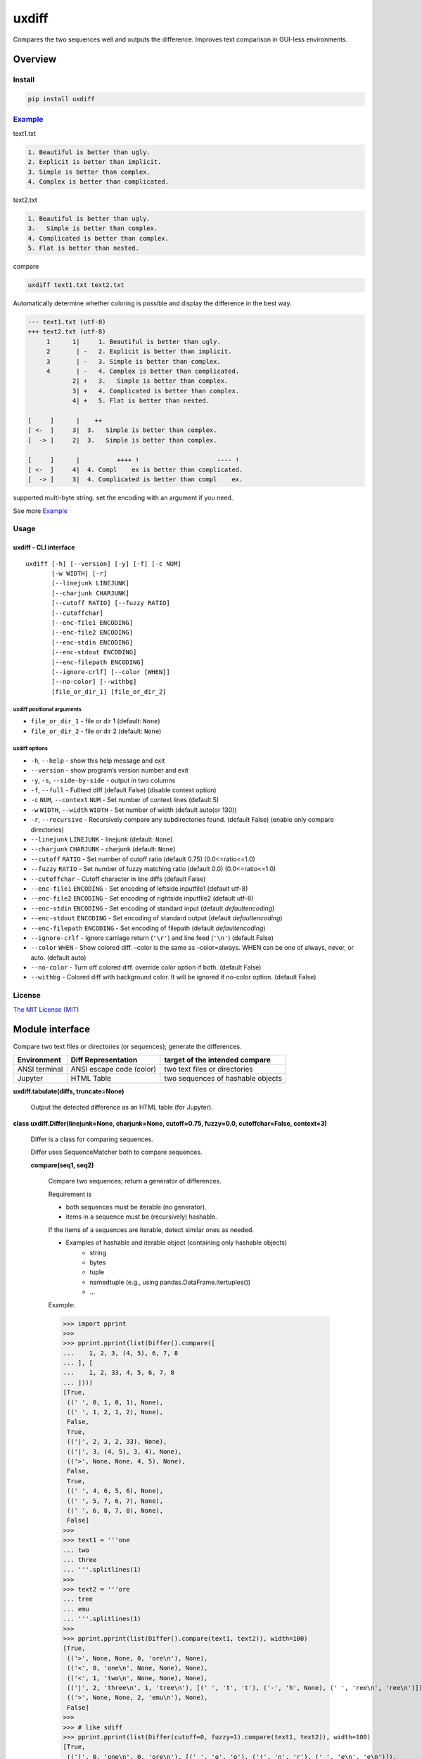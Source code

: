 
uxdiff
******

Compares the two sequences well and outputs the difference.
Improves text comparison in GUI-less environments.


Overview
========


Install
-------

.. code-block:: shell

   pip install uxdiff


`Example <https://tanaga9.github.io/uxdiff/example.html>`_
----------------------------------------------------------

text1.txt

.. code-block:: text

     1. Beautiful is better than ugly.
     2. Explicit is better than implicit.
     3. Simple is better than complex.
     4. Complex is better than complicated.

text2.txt

.. code-block:: text

     1. Beautiful is better than ugly.
     3.   Simple is better than complex.
     4. Complicated is better than complex.
     5. Flat is better than nested.

compare

.. code-block:: shell

   uxdiff text1.txt text2.txt

Automatically determine whether coloring is possible and display the difference in the best way.

.. code-block:: text

   --- text1.txt (utf-8)
   +++ text2.txt (utf-8)
        1      1|     1. Beautiful is better than ugly.
        2       | -   2. Explicit is better than implicit.
        3       | -   3. Simple is better than complex.
        4       | -   4. Complex is better than complicated.
               2| +   3.   Simple is better than complex.
               3| +   4. Complicated is better than complex.
               4| +   5. Flat is better than nested.

   [     ]      |    ++                                
   [ <-  ]     3|  3.   Simple is better than complex. 
   [  -> ]     2|  3.   Simple is better than complex. 

   [     ]      |          ++++ !                     ---- !  
   [ <-  ]     4|  4. Compl    ex is better than complicated. 
   [  -> ]     3|  4. Complicated is better than compl    ex.

supported multi-byte string. set the encoding with an argument if you need.

See more `Example <https://tanaga9.github.io/uxdiff/example.html>`_


Usage
-----


uxdiff - CLI interface
~~~~~~~~~~~~~~~~~~~~~~

::

   uxdiff [-h] [--version] [-y] [-f] [-c NUM]
          [-w WIDTH] [-r]
          [--linejunk LINEJUNK]
          [--charjunk CHARJUNK]
          [--cutoff RATIO] [--fuzzy RATIO]
          [--cutoffchar]
          [--enc-file1 ENCODING]
          [--enc-file2 ENCODING]
          [--enc-stdin ENCODING]
          [--enc-stdout ENCODING]
          [--enc-filepath ENCODING]
          [--ignore-crlf] [--color [WHEN]]
          [--no-color] [--withbg]
          [file_or_dir_1] [file_or_dir_2]


uxdiff positional arguments
"""""""""""""""""""""""""""

* ``file_or_dir_1`` - file or dir 1 (default: ``None``)

* ``file_or_dir_2`` - file or dir 2 (default: ``None``)


uxdiff options
""""""""""""""

* ``-h``, ``--help`` - show this help message and exit

* ``--version`` - show program’s version number and exit

* ``-y``, ``-s``, ``--side-by-side`` - output in two columns

* ``-f``, ``--full`` - Fulltext diff (default False) (disable context option)

* ``-c`` ``NUM``, ``--context`` ``NUM`` - Set number of context lines (default 5)

* ``-w`` ``WIDTH``, ``--width`` ``WIDTH`` - Set number of width  (default auto(or 130))

* ``-r``, ``--recursive`` - Recursively compare any subdirectories found. (default False) (enable only compare directories)

* ``--linejunk`` ``LINEJUNK`` - linejunk (default: ``None``)

* ``--charjunk`` ``CHARJUNK`` - charjunk (default: ``None``)

* ``--cutoff`` ``RATIO`` - Set number of cutoff ratio (default 0.75) (0.0<=ratio<=1.0)

* ``--fuzzy`` ``RATIO`` - Set number of fuzzy matching ratio (default 0.0) (0.0<=ratio<=1.0)

* ``--cutoffchar`` - Cutoff character in line diffs (default False)

* ``--enc-file1`` ``ENCODING`` - Set encoding of leftside inputfile1 (default utf-8)

* ``--enc-file2`` ``ENCODING`` - Set encoding of rightside inputfile2 (default utf-8)

* ``--enc-stdin`` ``ENCODING`` - Set encoding of standard input (default *defaultencoding*)

* ``--enc-stdout`` ``ENCODING`` - Set encoding of standard output (default *defaultencoding*)

* ``--enc-filepath`` ``ENCODING`` - Set encoding of filepath (default *defaultencoding*)

* ``--ignore-crlf`` - Ignore carriage return (``'\r'``) and line feed (``'\n'``) (default False)

* ``--color`` ``WHEN`` - Show colored diff. –color is the same as –color=always. WHEN can be one of always, never, or auto. (default auto)

* ``--no-color`` - Turn off colored diff. override color option if both. (default False)

* ``--withbg`` - Colored diff with background color. It will be ignored if no-color option. (default False)


License
-------

`The MIT License (MIT) <http://www.opensource.org/licenses/mit-license.php>`_


Module interface
================

Compare two text files or directories (or sequences); generate the differences.

+-----------------+----------------------------+-------------------------------------+
| Environment     | Diff Representation        | target of the intended compare      |
+=================+============================+=====================================+
| ANSI terminal   | ANSI escape code (color)   | two text files or directories       |
+-----------------+----------------------------+-------------------------------------+
| Jupyter         | HTML Table                 | two sequences of hashable objects   |
+-----------------+----------------------------+-------------------------------------+

**uxdiff.tabulate(diffs, truncate=None)**

   Output the detected difference as an HTML table (for Jupyter).

**class uxdiff.Differ(linejunk=None, charjunk=None, cutoff=0.75, fuzzy=0.0, cutoffchar=False, context=3)**

   Differ is a class for comparing sequences.

   Differ uses SequenceMatcher both to compare sequences.

   **compare(seq1, seq2)**

      Compare two sequences; return a generator of differences.

      Requirement is

      * both sequences must be iterable (no generator).

      * items in a sequence must be (recursively) hashable.

      If the items of a sequences are iterable, detect similar ones as needed.

      * Examples of hashable and iterable object (containing only hashable objects)
           * string

           * bytes

           * tuple

           * namedtuple (e.g., using pandas.DataFrame.itertuples())

           * …

      Example:

      >>> import pprint
      >>>
      >>> pprint.pprint(list(Differ().compare([
      ...    1, 2, 3, (4, 5), 6, 7, 8
      ... ], [
      ...    1, 2, 33, 4, 5, 6, 7, 8
      ... ])))
      [True,
       ((' ', 0, 1, 0, 1), None),
       ((' ', 1, 2, 1, 2), None),
       False,
       True,
       (('|', 2, 3, 2, 33), None),
       (('|', 3, (4, 5), 3, 4), None),
       (('>', None, None, 4, 5), None),
       False,
       True,
       ((' ', 4, 6, 5, 6), None),
       ((' ', 5, 7, 6, 7), None),
       ((' ', 6, 8, 7, 8), None),
       False]
      >>>
      >>> text1 = '''one
      ... two
      ... three
      ... '''.splitlines(1)
      >>>
      >>> text2 = '''ore
      ... tree
      ... emu
      ... '''.splitlines(1)
      >>>
      >>> pprint.pprint(list(Differ().compare(text1, text2)), width=100)
      [True,
       (('>', None, None, 0, 'ore\n'), None),
       (('<', 0, 'one\n', None, None), None),
       (('<', 1, 'two\n', None, None), None),
       (('|', 2, 'three\n', 1, 'tree\n'), [(' ', 't', 't'), ('-', 'h', None), (' ', 'ree\n', 'ree\n')]),
       (('>', None, None, 2, 'emu\n'), None),
       False]
      >>>
      >>> # like sdiff
      >>> pprint.pprint(list(Differ(cutoff=0, fuzzy=1).compare(text1, text2)), width=100)
      [True,
       (('|', 0, 'one\n', 0, 'ore\n'), [(' ', 'o', 'o'), ('!', 'n', 'r'), (' ', 'e\n', 'e\n')]),
       (('|', 1, 'two\n', 1, 'tree\n'), [(' ', 't', 't'), ('!', 'wo', 'ree'), (' ', '\n', '\n')]),
       (('|', 2, 'three\n', 2, 'emu\n'),
        [('-', 'thr', None), (' ', 'e', 'e'), ('!', 'e', 'mu'), (' ', '\n', '\n')]),
       False]
      >>>
      >>> text1 = '''  1. Beautiful is better than ugly.
      ...   2. Explicit is better than implicit.
      ...   3. Simple is better than complex.
      ...   4. Complex is better than complicated.
      ... '''.splitlines(1)
      >>>
      >>> text2 = '''  1. Beautiful is better than ugly.
      ...   3.   Simple is better than complex.
      ...   4. Complicated is better than complex.
      ...   5. Flat is better than nested.
      ... '''.splitlines(1)
      >>>
      >>> diff = Differ().compare(text1, text2)
      >>> pprint.pprint(list(diff), width=120)
      [True,
       ((' ', 0, '  1. Beautiful is better than ugly.\n', 0, '  1. Beautiful is better than ugly.\n'), None),
       False,
       True,
       (('<', 1, '  2. Explicit is better than implicit.\n', None, None), None),
       (('|', 2, '  3. Simple is better than complex.\n', 1, '  3.   Simple is better than complex.\n'),
        [(' ', '  3.', '  3.'),
         ('+', None, '  '),
         (' ', ' Simple is better than complex.\n', ' Simple is better than complex.\n')]),
       (('|', 3, '  4. Complex is better than complicated.\n', 2, '  4. Complicated is better than complex.\n'),
        [(' ', '  4. Compl', '  4. Compl'),
         ('+', None, 'icat'),
         (' ', 'e', 'e'),
         ('!', 'x', 'd'),
         (' ', ' is better than compl', ' is better than compl'),
         ('-', 'icat', None),
         (' ', 'e', 'e'),
         ('!', 'd', 'x'),
         (' ', '.\n', '.\n')]),
       (('>', None, None, 3, '  5. Flat is better than nested.\n'), None),
       False]

      +--------------+----------------------------------------------------------------------------------------------+
      | Yields       | Meaning                                                                                      |
      +==============+==============================================================================================+
      | True         | begin of a group of diff                                                                     |
      +--------------+----------------------------------------------------------------------------------------------+
      | False        | end of a group of diff                                                                       |
      +--------------+----------------------------------------------------------------------------------------------+
      | None         | omitted matches beyond the number of contexts                                                |
      +--------------+----------------------------------------------------------------------------------------------+
      | Tuple        | ((Code, Index1 | None, Item1 | None, Index2 | None, Item2 | None), InlineDiff | None)        |
      +--------------+----------------------------------------------------------------------------------------------+

      +--------------+--------------------------------------+
      | Code         | Meaning                              |
      +==============+======================================+
      | “<”          | unique to sequence 1                 |
      +--------------+--------------------------------------+
      | “>”          | unique to sequence 2                 |
      +--------------+--------------------------------------+
      | “ “          | common to both sequences             |
      +--------------+--------------------------------------+
      | “|”          | different to both sequences          |
      +--------------+--------------------------------------+

      +--------------+----------------------------------------------------------------------+
      | InlineDiff   | Meaning                                                              |
      +==============+======================================================================+
      | None         | There is no InlineDiff (Code is not “|” or items are not iterable)   |
      +--------------+----------------------------------------------------------------------+
      | List         | [(InlineCode, SlicedItem1 | None, SlicedItem2 | None), … ]           |
      +--------------+----------------------------------------------------------------------+

      +--------------+----------------------------------------------------------+
      | InlineCode   | Meaning                                                  |
      +==============+==========================================================+
      | “-”          | unique to inline sequence 1 (item of sequence 1)         |
      +--------------+----------------------------------------------------------+
      | “+”          | unique to inline sequence 2 (item of sequence 2)         |
      +--------------+----------------------------------------------------------+
      | “ “          | common to both inline sequences (item of sequences)      |
      +--------------+----------------------------------------------------------+
      | “!”          | different to both inline sequences (item of sequences)   |
      +--------------+----------------------------------------------------------+

**class uxdiff.LikeUnifiedDiffer(*args, **kwargs)**

   **pretty_compare(lines1, lines2, width=130, withcolor=False, withbg=False)**

      Compare two sequences of string; return a generator of pretty difference representations.

**class uxdiff.SideBySideDiffer(*args, **kwargs)**

   **pretty_compare(lines1, lines2, width=130, withcolor=False, withbg=False)**

      Compare two sequences of string; return a generator of pretty difference representations.
